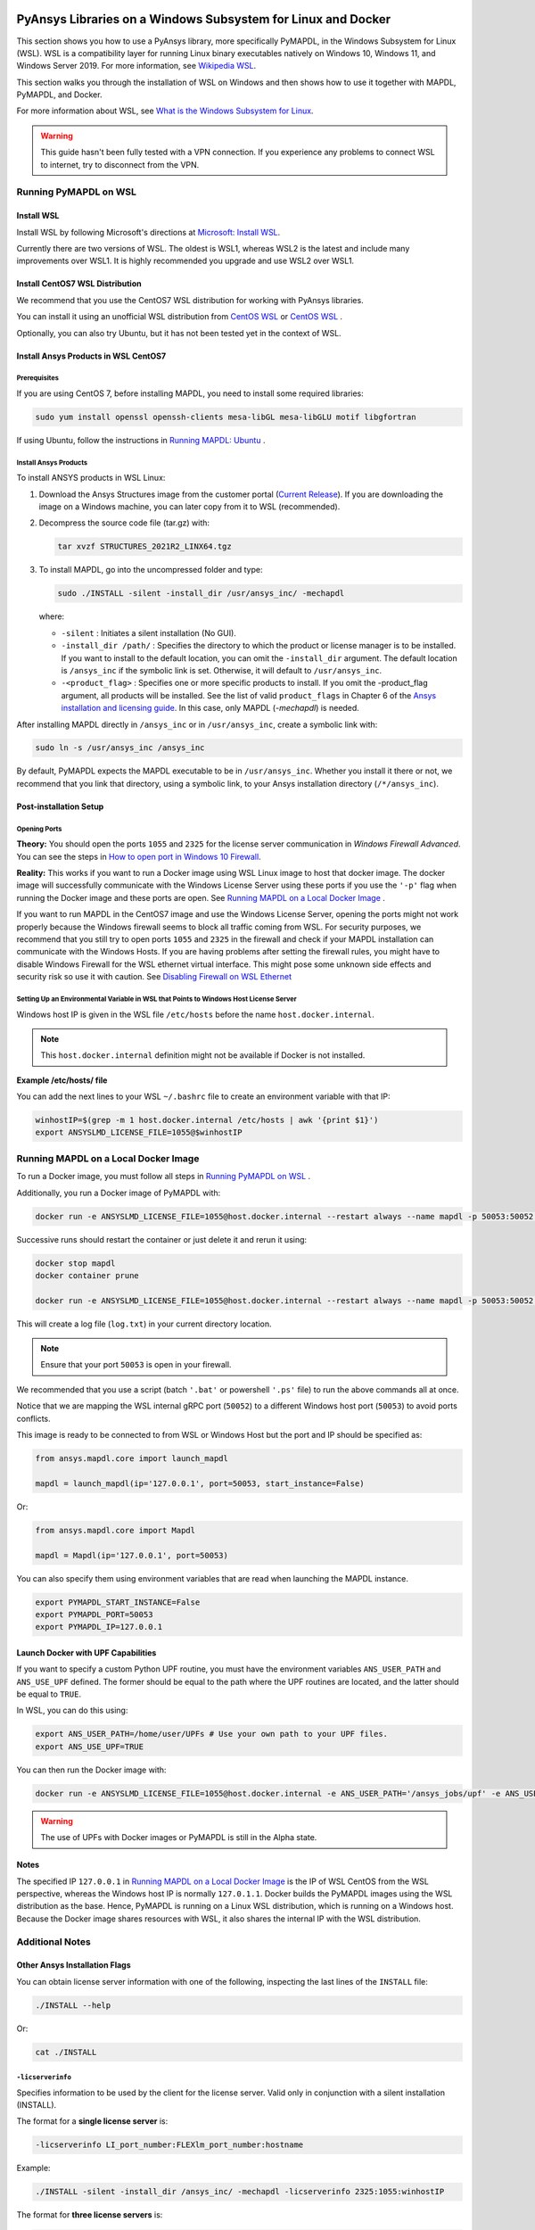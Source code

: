   .. _ref_guide_wsl:


PyAnsys Libraries on a Windows Subsystem for Linux and Docker
##############################################################

This section shows you how to use a PyAnsys library, more specifically PyMAPDL,
in the Windows Subsystem for Linux (WSL).  WSL is a compatibility layer for
running Linux binary executables natively on Windows 10, Windows 11, and
Windows Server 2019. For more information, see `Wikipedia WSL <WikipediaWSL>`_.

This section walks you through the installation of WSL on Windows and then
shows how to use it together with MAPDL, PyMAPDL, and Docker.

For more information about WSL, see 
`What is the Windows Subsystem for Linux <What_is_the_Windows_Subsystem_for_Linux>`_.

.. warning::
   This guide hasn't been fully tested with a VPN connection. If you
   experience any problems to connect WSL to internet, try to
   disconnect from the VPN.


Running PyMAPDL on WSL 
***********************

Install WSL
============

Install WSL by following Microsoft's directions at 
`Microsoft: Install WSL <install_wsl_microsoft>`_.

Currently there are two versions of WSL. The oldest is WSL1, whereas WSL2 is
the latest and include many improvements over WSL1.  It is highly recommended
you upgrade and use WSL2 over WSL1.


Install CentOS7 WSL Distribution
=================================

We recommend that you use the CentOS7 WSL distribution for working with PyAnsys
libraries.

You can install it using an unofficial WSL distribution from
`CentOS WSL <gh_centos_wsl_1>`_ or
`CentOS WSL <gh_centos_wsl_2>`_ .

Optionally, you can also try Ubuntu, but it has not been tested yet in the context of WSL.


Install Ansys Products in WSL CentOS7
=====================================

Prerequisites
--------------
If you are using CentOS 7, before installing MAPDL, you need to install some
required libraries:

.. code:: bash
   
   sudo yum install openssl openssh-clients mesa-libGL mesa-libGLU motif libgfortran


If using Ubuntu, follow the instructions in `Running MAPDL: Ubuntu <pymapdl_run_ubuntu>`_ .


Install Ansys Products
-----------------------

To install ANSYS products in WSL Linux:

1. Download the Ansys Structures image from the customer portal 
   (`Current Release <ansys_download_current_release>`_). If you are
   downloading the image on a Windows machine, you can later copy from it to
   WSL (recommended).

2. Decompress the source code file (tar.gz) with:

   .. code:: bash
   
       tar xvzf STRUCTURES_2021R2_LINX64.tgz


3. To install MAPDL, go into the uncompressed folder and type:

   .. code:: bash
   
       sudo ./INSTALL -silent -install_dir /usr/ansys_inc/ -mechapdl

   where: 

   - ``-silent`` : Initiates a silent installation (No GUI).

   - ``-install_dir /path/`` : Specifies the directory to which the product or
     license manager is to be installed.  If you want to install to the default
     location, you can omit the ``-install_dir`` argument.  The default
     location is ``/ansys_inc`` if the symbolic link is set. Otherwise, it will
     default to ``/usr/ansys_inc``.

   - ``-<product_flag>`` : Specifies one or more specific products to install.
     If you omit the -product_flag argument, all products will be installed.
     See the list of valid ``product_flags`` in Chapter 6 of the 
     `Ansys installation and licensing guide <ansys_installation_and_licensing>`_.
     In this case, only MAPDL (`-mechapdl`) is
     needed.

After installing MAPDL directly in ``/ansys_inc`` or in ``/usr/ansys_inc``,
create a symbolic link with:

.. code:: bash

    sudo ln -s /usr/ansys_inc /ansys_inc

By default, PyMAPDL expects the MAPDL executable to be in
``/usr/ansys_inc``. Whether you install it there or not, we recommend that you
link that directory, using a symbolic link, to your Ansys installation
directory (``/*/ansys_inc``).


Post-installation Setup
=======================

Opening Ports
-------------

**Theory:** 
You should open the ports ``1055`` and ``2325`` for the license server
communication in *Windows Firewall Advanced*.  You can see the steps in 
`How to open port in Windows 10 Firewall <open_port_windows_10>`_.

**Reality:**
This works if you want to run a Docker image using WSL Linux image to host that
docker image.  The docker image will successfully communicate with the Windows
License Server using these ports if you use the ``'-p'`` flag when running the
Docker image and these ports are open.  See `Running MAPDL on a Local Docker
Image`_ .


If you want to run MAPDL in the CentOS7 image and use the Windows License
Server, opening the ports might not work properly because the Windows firewall
seems to block all traffic coming from WSL.  For security purposes, we
recommend that you still try to open ports ``1055`` and ``2325`` in the
firewall and check if your MAPDL installation can communicate with the Windows
Hosts.  If you are having problems after setting the firewall rules, you might
have to disable Windows Firewall for the WSL ethernet virtual interface.  This
might pose some unknown side effects and security risk so use it with caution.
See `Disabling Firewall on WSL Ethernet <disabling_firewall_on_wsl>`_


Setting Up an Environmental Variable in WSL that Points to Windows Host License Server
---------------------------------------------------------------------------------------

Windows host IP is given in the WSL file ``/etc/hosts`` before the name
``host.docker.internal``.


.. note::
   This ``host.docker.internal`` definition might not be available if Docker is
   not installed.


**Example /etc/hosts/ file**

.. code-block:: bash
   :emphasize-lines: 8

   # This file was automatically generated by WSL.
   # To stop automatic generation of this file, add the following entry to /etc/wsl.conf:
   # [network]
   # generateHosts = false
   127.0.0.1       localhost
   127.0.1.1       AAPDDqVK5WqNLve.win.ansys.com   AAPDDqVK5WqNLve

   192.168.0.12    host.docker.internal
   192.168.0.12    gateway.docker.internal
   127.0.0.1       kubernetes.docker.internal

   # The following lines are desirable for IPv6 capable hosts
   ::1     ip6-localhost ip6-loopback
   fe00::0 ip6-localnet
   ff00::0 ip6-mcastprefix
   ff02::1 ip6-allnodes
   ff02::2 ip6-allrouters

You can add the next lines to your WSL ``~/.bashrc`` file to create an
environment variable with that IP:

.. code:: bash

    winhostIP=$(grep -m 1 host.docker.internal /etc/hosts | awk '{print $1}')
    export ANSYSLMD_LICENSE_FILE=1055@$winhostIP


Running MAPDL on a Local Docker Image
*************************************

To run a Docker image, you must follow all steps in `Running PyMAPDL on WSL`_ .

Additionally, you run a Docker image of PyMAPDL with:

.. code:: pwsh

    docker run -e ANSYSLMD_LICENSE_FILE=1055@host.docker.internal --restart always --name mapdl -p 50053:50052 ghcr.io/pyansys/pymapdl/mapdl -smp > log.txt

Successive runs should restart the container or just delete it and rerun it using:

.. code:: pwsh

    docker stop mapdl
    docker container prune

    docker run -e ANSYSLMD_LICENSE_FILE=1055@host.docker.internal --restart always --name mapdl -p 50053:50052 ghcr.io/pyansys/pymapdl/mapdl -smp > log.txt


This will create a log file (``log.txt``) in your current directory location.


.. note:: Ensure that your port ``50053`` is open in your firewall.

We recommended that you use a script (batch ``'.bat'`` or powershell ``'.ps'``
file) to run the above commands all at once.

Notice that we are mapping the WSL internal gRPC port (``50052``) to a
different Windows host port (``50053``) to avoid ports conflicts.

This image is ready to be connected to from WSL or Windows Host but the port
and IP should be specified as:

.. code:: python

    from ansys.mapdl.core import launch_mapdl

    mapdl = launch_mapdl(ip='127.0.0.1', port=50053, start_instance=False) 

Or:

.. code:: python 

    from ansys.mapdl.core import Mapdl
    
    mapdl = Mapdl(ip='127.0.0.1', port=50053)


You can also specify them using environment variables that are read when
launching the MAPDL instance.

.. code:: bash

    export PYMAPDL_START_INSTANCE=False
    export PYMAPDL_PORT=50053
    export PYMAPDL_IP=127.0.0.1


Launch Docker with UPF Capabilities
===================================

If you want to specify a custom Python UPF routine, you must have the
environment variables ``ANS_USER_PATH`` and ``ANS_USE_UPF`` defined.  The
former should be equal to the path where the UPF routines are located, and the
latter should be equal to ``TRUE``.

In WSL, you can do this using:

.. code:: bash

    export ANS_USER_PATH=/home/user/UPFs # Use your own path to your UPF files.
    export ANS_USE_UPF=TRUE

You can then run the Docker image with:

.. code:: bash

    docker run -e ANSYSLMD_LICENSE_FILE=1055@host.docker.internal -e ANS_USER_PATH='/ansys_jobs/upf' -e ANS_USE_UPF='TRUE' --restart always --name mapdl -p 50053:50052 ghcr.io/pyansys/pymapdl/mapdl -smp  1>log.txt

.. warning:: The use of UPFs with Docker images or PyMAPDL is still in the Alpha state.


Notes
=====

The specified IP ``127.0.0.1`` in `Running MAPDL on a Local Docker Image`_ is
the IP of WSL CentOS from the WSL perspective, whereas the Windows host IP is
normally ``127.0.1.1``.  Docker builds the PyMAPDL images using the WSL
distribution as the base.  Hence, PyMAPDL is running on a Linux WSL
distribution, which is running on a Windows host.  Because the Docker image
shares resources with WSL, it also shares the internal IP with the WSL
distribution.


Additional Notes
****************


Other Ansys Installation Flags
==============================

You can obtain license server information with one of the following, inspecting
the last lines of the ``INSTALL`` file:

.. code:: bash
    
    ./INSTALL --help

Or:

.. code:: bash

    cat ./INSTALL


``-licserverinfo``
------------------

Specifies information to be used by the client for the license server. 
Valid only in conjunction with a silent installation (INSTALL). 
  
The format for a **single license server** is:

.. code:: bash

   -licserverinfo LI_port_number:FLEXlm_port_number:hostname

Example:

.. code:: bash
    
   ./INSTALL -silent -install_dir /ansys_inc/ -mechapdl -licserverinfo 2325:1055:winhostIP

The format for **three license servers** is:

.. code:: bash

   -licserverinfo LI_port_number:FLEXlm_port_number:hostname1,hostname2,hostname3
    
Example:
    
.. code:: bash

   ./INSTALL -silent -install_dir /ansys_inc/ -mechapdl -licserverinfo 2325:1055:abc,def,xyz


``-lang``
---------
Specifies a language to use for the installation of the product.


``-productfile``
----------------
You can specify an `options` file that lists the products that you want to
install.  To do so, you must provide a full path to the file containing the
products to install.


Regarding IPs in WSL and Windows Host
=====================================

Theory
------

You should be able to access Windows host using IP specified in ``/etc/hosts``
which normally is ``127.0.1.1``. This means that the local WSL IP is
``127.0.0.1``.

Reality
-------

It is almost impossible to use ``127.0.1.1`` for connecting to the Windows
host. However, it is possible to use ``host.docker.internal`` hostname in the
same file (``/etc/hosts``).  This is an IP that is randomly allocated, which is
an issue when you define the license server. However, if you update ``.bashrc``
as mentioned before, this issue is solved.



Disabling Firewall on WSL Ethernet
==================================
This method will show a notification:

.. code:: pwsh

    Set-NetFirewallProfile -DisabledInterfaceAliases "vEthernet (WSL)"

This method will not show a notification:

.. code:: pwsh

    powershell.exe -Command "Set-NetFirewallProfile -DisabledInterfaceAliases \"vEthernet (WSL)\""


Link: `Disabling Firewall on WSL Ethernet <disabling_firewall_on_wsl>`_

Windows 10 Port Forwarding
==========================


Link Ports Between WSL and Windows
----------------------------------

.. code:: pwsh

    netsh interface portproxy add v4tov4 listenport=1055 listenaddress=0.0.0.0 connectport=1055 connectaddress=XXX.XX.XX.XX


PowerShell Command to View all Forwards
---------------------------------------

.. code:: pwsh

    netsh interface portproxy show v4tov4


Delete Port Forwarding
----------------------

.. code:: pwsh

    netsh interface portproxy delete v4tov4 listenport=1055 listenaddres=0.0.0.0 protocol=tcp


Reset Windows Network Adapters
==============================

.. code:: pwsh

    netsh int ip reset all
    netsh winhttp reset proxy
    ipconfig /flushdns
    netsh winsock reset


Restart WSL service
===================

.. code:: pwsh

    Get-Service LxssManager | Restart-Service

Kill All Processes with a Given Name
====================================

.. code:: pwsh

   Get-Process "ANSYS212" | Stop-Process


Install xvfb in CentOS7
========================

If you want to replicate the CI/CD behavior, ``xvfb`` is needed. For more
information, see ``.ci`` folder.

.. code:: bash

   yum install xorg-x11-server-Xvfb


Notes
*****

- PyMAPDL only works for shared-memory parallel (SMP) when running on WSL. This
  is why the flag ``-smp`` should be included.

- Because there are some incompatibilities between VPN and INTEL MPI, use the
  flag ``-mpi msmpi`` when calling MAPDL.

